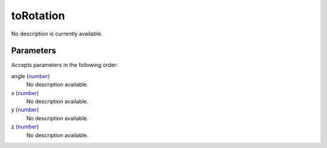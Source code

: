 toRotation
====================================================================================================

No description is currently available.

Parameters
----------------------------------------------------------------------------------------------------

Accepts parameters in the following order:

angle (`number`_)
    No description available.

x (`number`_)
    No description available.

y (`number`_)
    No description available.

z (`number`_)
    No description available.

.. _`number`: ../../../lua/type/number.html
